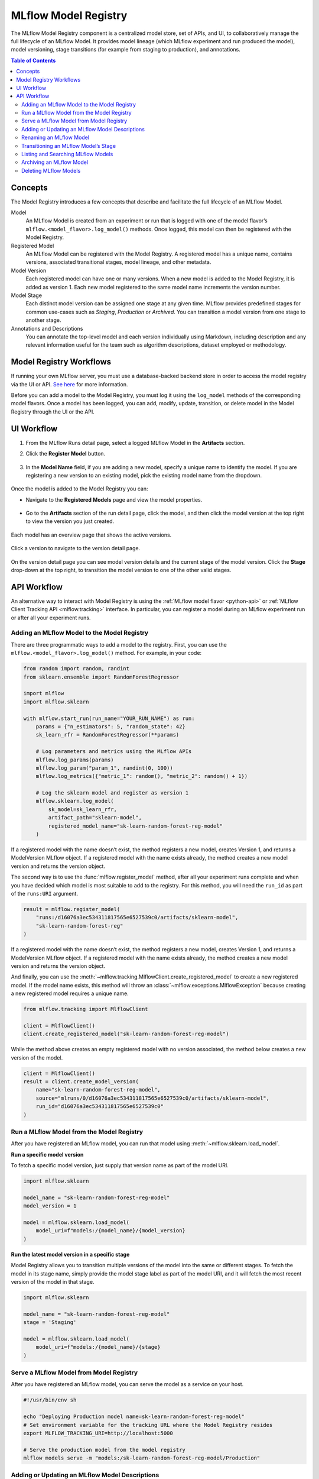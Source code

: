 .. _registry:

=====================
MLflow Model Registry
=====================

The MLflow Model Registry component is a centralized model store, set of APIs, and UI, to
collaboratively manage the full lifecycle of an MLflow Model. It provides model lineage (which
MLflow experiment and run produced the model), model versioning, stage transitions (for example from
staging to production), and annotations.

.. contents:: Table of Contents
  :local:
  :depth: 2

Concepts
========

The Model Registry introduces a few concepts that describe and facilitate the full lifecycle of an MLflow Model.

Model
    An MLflow Model is created from an experiment or run that is logged with one of the model flavor’s ``mlflow.<model_flavor>.log_model()`` methods. Once logged, this model can then be registered with the Model Registry.

Registered Model
    An MLflow Model can be registered with the  Model Registry. A registered model has a unique name, contains versions, associated transitional stages, model lineage, and other metadata.

Model Version
    Each registered model can have one or many versions. When a new model is added to the Model Registry, it is added as version 1. Each new model registered to the same model name increments the version number.

Model Stage
    Each distinct model version can be assigned one stage at any given time. MLflow provides predefined stages for common use-cases such as *Staging*, *Production* or *Archived*. You can transition a model version from one stage to another stage.

Annotations and Descriptions
    You can annotate the top-level model and each version individually using Markdown, including description and any relevant information useful for the team such as algorithm descriptions, dataset employed or methodology.

Model Registry Workflows
========================
If running your own MLflow server, you must use a database-backed backend store in order to access
the model registry via the UI or API. `See here <../tracking.html#backend-stores>`_ for more information.

Before you can add a model to the Model Registry, you must log it using the ``log_model`` methods
of the corresponding model flavors. Once a model has been logged, you can add, modify, update, transition,
or delete model in the Model Registry through the UI or the API.

UI Workflow
===========

#. From the MLflow Runs detail page, select a logged MLflow Model in the **Artifacts** section.

#. Click the **Register Model** button.

   .. figure:: _static/images/oss_registry_1_register.png

#. In the **Model Name** field, if you are adding a new model, specify a unique name to identify the model. If you are registering a new version to an existing model, pick the existing model name from the dropdown.

  .. figure:: _static/images/oss_registry_2_dialog.png

Once the model is added to the Model Registry you can:

- Navigate to the **Registered Models** page and view the model properties.

  .. figure:: _static/images/oss_registry_3_overview.png

- Go to the **Artifacts** section of the run detail page, click the model, and then click the model version at the top right to view the version you just created.

  .. figure:: _static/images/oss_registry_3b_version.png

Each model has an overview page that shows the active versions.

.. figure:: _static/images/oss_registry_3c_version.png

Click a version to navigate to the version detail page.

.. figure:: _static/images/oss_registry_4_version.png

On the version detail page you can see model version details and the current stage of the model
version. Click the **Stage** drop-down at the top right, to transition the model
version to one of the other valid stages.

.. figure:: _static/images/oss_registry_5_transition.png


API Workflow
============

An alternative way to interact with Model Registry is using the :ref:`MLflow model flavor <python-api>` or :ref:`MLflow Client Tracking API <mlflow.tracking>` interface.
In particular, you can register a model during an MLflow experiment run or after all your experiment runs.

Adding an MLflow Model to the Model Registry
--------------------------------------------

There are three programmatic ways to add a model to the registry. First, you can use the ``mlflow.<model_flavor>.log_model()`` method. For example, in your code:

.. code-block:: py

    from random import random, randint
    from sklearn.ensemble import RandomForestRegressor

    import mlflow
    import mlflow.sklearn

    with mlflow.start_run(run_name="YOUR_RUN_NAME") as run:
        params = {"n_estimators": 5, "random_state": 42}
        sk_learn_rfr = RandomForestRegressor(**params)

        # Log parameters and metrics using the MLflow APIs
        mlflow.log_params(params)
        mlflow.log_param("param_1", randint(0, 100))
        mlflow.log_metrics({"metric_1": random(), "metric_2": random() + 1})

        # Log the sklearn model and register as version 1
        mlflow.sklearn.log_model(
            sk_model=sk_learn_rfr,
            artifact_path="sklearn-model",
            registered_model_name="sk-learn-random-forest-reg-model"
        )

If a registered model with the name doesn’t exist, the method registers a new model, creates Version 1, and returns a
ModelVersion MLflow object. If a registered model with the name exists already, the method creates a new model version and returns the version object.

The second way is to use the :func:`mlflow.register_model` method, after all your experiment runs complete and when you have decided which model is most suitable to add to the registry.
For this method, you will need the ``run_id`` as part of the ``runs:URI`` argument.

.. code-block:: py

    result = mlflow.register_model(
        "runs:/d16076a3ec534311817565e6527539c0/artifacts/sklearn-model",
        "sk-learn-random-forest-reg"
    )

If a registered model with the name doesn’t exist, the method registers a new model, creates Version 1, and returns a ModelVersion MLflow object.
If a registered model with the name exists already, the method creates a new model version and returns the version object.

And finally, you can use the :meth:`~mlflow.tracking.MlflowClient.create_registered_model` to create a new registered model. If the model name exists,
this method will throw an :class:`~mlflow.exceptions.MlflowException` because creating a new registered model requires a unique name.

.. code-block:: py

   from mlflow.tracking import MlflowClient

   client = MlflowClient()
   client.create_registered_model("sk-learn-random-forest-reg-model")

While the method above creates an empty registered model with no version associated, the method below creates a new version of the model.

.. code-block:: py

    client = MlflowClient()
    result = client.create_model_version(
        name="sk-learn-random-forest-reg-model",
        source="mlruns/0/d16076a3ec534311817565e6527539c0/artifacts/sklearn-model",
        run_id="d16076a3ec534311817565e6527539c0"
    )

Run a MLflow Model from the Model Registry
------------------------------------------

After you have registered an MLflow model, you can run that model using :meth:`~mlflow.sklearn.load_model`. 

**Run a specific model version**

To fetch a specific model version, just supply that version name as part of the model URI.

.. code-block:: py

    import mlflow.sklearn

    model_name = "sk-learn-random-forest-reg-model"
    model_version = 1

    model = mlflow.sklearn.load_model(
        model_uri=f"models:/{model_name}/{model_version}
    )

**Run the latest model version in a specific stage**

Model Registry allows you to transition multiple versions of the model into the same or different stages. To fetch the model in its stage name, simply provide the model stage label as part of the model URI, and it will fetch the most recent version of the model in that stage.

.. code-block:: py

    import mlflow.sklearn

    model_name = "sk-learn-random-forest-reg-model"
    stage = 'Staging'

    model = mlflow.sklearn.load_model(
        model_uri=f"models:/{model_name}/{stage}
    )

Serve a MLflow Model from Model Registry
----------------------------------------

After you have registered an MLflow model, you can serve the model as a service on your host.

.. code-block:: bash

    #!/usr/bin/env sh

    echo "Deploying Production model name=sk-learn-random-forest-reg-model"
    # Set environment variable for the tracking URL where the Model Registry resides
    export MLFLOW_TRACKING_URI=http://localhost:5000

    # Serve the production model from the model registry
    mlflow models serve -m "models:/sk-learn-random-forest-reg-model/Production"

Adding or Updating an MLflow Model Descriptions
-----------------------------------------------

At any point in a model’s lifecycle development, you can update a model version's description using :meth:`~mlflow.tracking.MlflowClient.update_model_version`.

.. code-block:: py

    client = MlflowClient()
    client.update_model_version(
        name="sk-learn-random-forest-reg-model",
        version=1,
        description="This model version is a scikit-learn random forest containing 100 decision trees"
    )

Renaming an MLflow Model
------------------------

As well as adding or updating a description of a specific version of the model, you can rename an existing registered model using :meth:`~mlflow.tracking.MlflowClient.rename_registered_model`.

.. code-block:: py

    client = MlflowClient()
    client.rename_registered_model(
        name="sk-learn-random-forest-reg-model",
        new_name="sk-learn-random-forest-reg-model-100"
    )

Transitioning an MLflow Model’s Stage
-------------------------------------
Over the course of the model’s lifecycle, a model evolves—from development to staging to production.
You can transition a registered model to one of the stages: **Staging**, **Production** or **Archived**.

.. code-block:: py

    client = MlflowClient()
    client.transition_model_version_stage(
        name="sk-learn-random-forest-reg-model",
        version=3,
        stage="Production"
    )

The accepted values for <stage> are: Staging|Archived|Production|None.

Listing and Searching MLflow Models
-----------------------------------
You can fetch a list of all registered models in the registry with a simple method.

.. code-block:: py

    from pprint import pprint

    client = MlflowClient()
    for rm in client.list_registered_models():
        pprint(dict(rm), indent=4)

This outputs:

.. code-block:: python

    {   'creation_timestamp': 1582671933216,
        'description': None,
        'last_updated_timestamp': 1582671960712,
        'latest_versions': [<ModelVersion: creation_timestamp=1582671933246, current_stage='Production', description='A random forest model containing 100 decision trees trained in scikit-learn', last_updated_timestamp=1582671960712, name='sk-learn-random-forest-reg-model', run_id='ae2cc01346de45f79a44a320aab1797b', source='./mlruns/0/ae2cc01346de45f79a44a320aab1797b/artifacts/sklearn-model', status='READY', status_message=None, user_id=None, version=1>,
                            <ModelVersion: creation_timestamp=1582671960628, current_stage='None', description=None, last_updated_timestamp=1582671960628, name='sk-learn-random-forest-reg-model', run_id='d994f18d09c64c148e62a785052e6723', source='./mlruns/0/d994f18d09c64c148e62a785052e6723/artifacts/sklearn-model', status='READY', status_message=None, user_id=None, version=2>],
        'name': 'sk-learn-random-forest-reg-model'}

With hundreds of models, it can be cumbersome to peruse the results returned from this call. A more efficient approach would be to search for a specific model name and list its version
details using :meth:`~mlflow.tracking.MlflowClient.search_model_versions` method
and provide a filter string such as ``"name='sk-learn-random-forest-reg-model'"``

.. code-block:: py

    client = MlflowClient()
    for mv in client.search_model_versions("name='sk-learn-random-forest-reg-model'"):
        pprint(dict(mv), indent=4)

This outputs:

.. code-block:: python

    {   'creation_timestamp': 1582671933246,
        'current_stage': 'Production',
        'description': 'A random forest model containing 100 decision trees '
                       'trained in scikit-learn',
        'last_updated_timestamp': 1582671960712,
        'name': 'sk-learn-random-forest-reg-model',
        'run_id': 'ae2cc01346de45f79a44a320aab1797b',
        'source': './mlruns/0/ae2cc01346de45f79a44a320aab1797b/artifacts/sklearn-model',
        'status': 'READY',
        'status_message': None,
        'user_id': None,
        'version': 1}

    {   'creation_timestamp': 1582671960628,
        'current_stage': 'None',
        'description': None,
        'last_updated_timestamp': 1582671960628,
        'name': 'sk-learn-random-forest-reg-model',
        'run_id': 'd994f18d09c64c148e62a785052e6723',
        'source': './mlruns/0/d994f18d09c64c148e62a785052e6723/artifacts/sklearn-model',
        'status': 'READY',
        'status_message': None,
        'user_id': None,
        'version': 2 }


Archiving an MLflow Model
-------------------------
You can move models versions out of a **Production** stage into an **Archived** stage.
At a later point, if that archived model is not needed, you can delete it.

.. code-block:: py

    # Archive models version 3 from Production into Archived
    client = MlflowClient()
    client.transition_model_version_stage(
        name="sk-learn-random-forest-reg-model",
        version=3,
        stage="Archived"
    )

Deleting MLflow Models
----------------------

.. note::
    Deleting registered models or model versions is irrevocable, so use it judiciously.

You can either delete specific versions of a registered model or you can delete a registered model and all its versions.

.. code-block:: py

    # Delete versions 1,2, and 3 of the model
    client = MlflowClient()
    versions=[1, 2, 3]
    for version in versions:
        client.delete_model_version(name="sk-learn-random-forest-reg-model", version=version)

    # Delete a registered model along with all its versions
    client.delete_registered_model(name="sk-learn-random-forest-reg-model")
